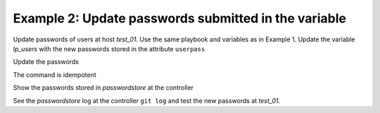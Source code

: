 .. _ug_task_passwords_passwordstore_ex2:

Example 2: Update passwords submitted in the variable
"""""""""""""""""""""""""""""""""""""""""""""""""""""

Update passwords of users at host *test_01*. Use the same playbook and
variables as in Example 1. Update the variable *lp_users* with the new
passwords stored in the attribute ``userpass``

.. code-block:: YAML
   :emphasize-lines: 1

    shell> cat host_vars/test_01/lp-users.yml
    lp_users:
      - {name: user1, shell: /bin/sh, userpass: user1_password}
      - {name: user2, shell: /bin/bash, userpass: user2_password}

Update the passwords

.. code-block:: Bash
   :emphasize-lines: 1-2

   shell> ansible-playbook lp.yml -t lp_passwords \
                                  -e lp_passwordstore_overwrite=True
   ...
   TASK [vbotka.linux_postinstall : users: Manage user accounts] **********
   changed: [test_01] => (item=user1)
   changed: [test_01] => (item=user2)

The command is idempotent

.. code-block:: Bash
   :emphasize-lines: 1-2

   shell> ansible-playbook lp.yml -t lp_passwords \
                                  -e lp_passwordstore_overwrite=True
   ...
   
   PLAY RECAP *************************************************************
   test_01: ok=18 changed=0 unreachable=0 failed=0 skipped=20 rescued=0 ...

   
Show the passwords stored in *passwordstore* at the controller
   
.. code-block:: Bash
   :emphasize-lines: 1,6,10

   shell> pass test_01
   test_01
   ├── user1
   └── user2

   shell> pass test_01/user1
   user1_password
   lookup_pass: First generated by ansible on 01/07/2020 16:59:00

   shell> pass test_01/user2
   user2_password
   lookup_pass: First generated by ansible on 01/07/2020 16:59:00

See the *passwordstore* log at the controller ``git log`` and test the
new passwords at *test_01*.
